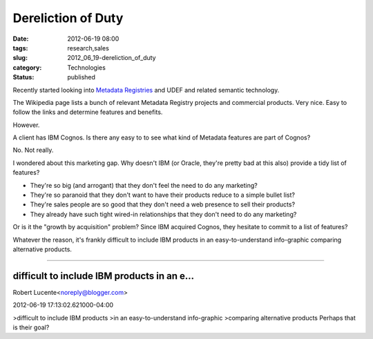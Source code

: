 Dereliction of Duty
===================

:date: 2012-06-19 08:00
:tags: research,sales
:slug: 2012_06_19-dereliction_of_duty
:category: Technologies
:status: published

Recently started looking into `Metadata
Registries <http://en.wikipedia.org/wiki/Metadata_registry>`__ and
UDEF and related semantic technology.

The Wikipedia page lists a bunch of relevant Metadata Registry
projects and commercial products.  Very nice.  Easy to follow the
links and determine features and benefits.

However.

A client has IBM Cognos.  Is there any easy to to see what kind of
Metadata features are part of Cognos?

No.  Not really.

I wondered about this marketing gap.  Why doesn't IBM (or Oracle,
they're pretty bad at this also) provide a tidy list of features?

-   They're so big (and arrogant) that they don't feel the need to do any
    marketing?

-   They're so paranoid that they don't want to have their products
    reduce to a simple bullet list?

-   They're sales people are so good that they don't need a web presence
    to sell their products?

-   They already have such tight wired-in relationships that they don't
    need to do any marketing?


Or is it the "growth by acquisition" problem?  Since IBM acquired
Cognos, they hesitate to commit to a list of features?


Whatever the reason, it's frankly difficult to include IBM products
in an easy-to-understand info-graphic comparing alternative products.



-----

difficult to include IBM products in an e...
-----------------------------------------------------

Robert Lucente<noreply@blogger.com>

2012-06-19 17:13:02.621000-04:00

>difficult to include IBM products
>in an easy-to-understand info-graphic
>comparing alternative products
Perhaps that is their goal?





